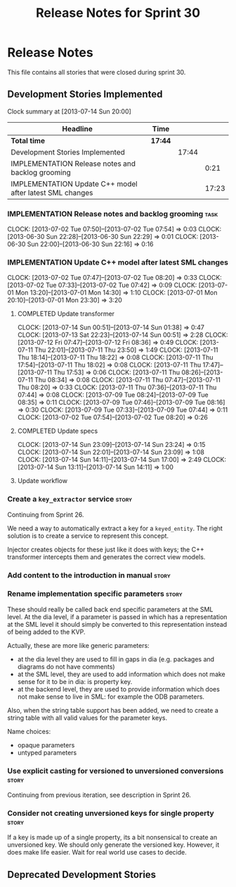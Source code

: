 #+title: Release Notes for Sprint 30
#+options: date:nil toc:nil author:nil num:nil
#+todo: ANALYSIS IMPLEMENTATION TESTING | COMPLETED CANCELLED
#+tags: story(s) epic(e) task(t) note(n) spike(p)

* Release Notes

This file contains all stories that were closed during sprint 30.

** Development Stories Implemented

#+begin: clocktable :maxlevel 3 :scope subtree
Clock summary at [2013-07-14 Sun 20:00]

| Headline                                                 | Time    |       |       |
|----------------------------------------------------------+---------+-------+-------|
| *Total time*                                             | *17:44* |       |       |
|----------------------------------------------------------+---------+-------+-------|
| Development Stories Implemented                          |         | 17:44 |       |
| IMPLEMENTATION Release notes and backlog grooming        |         |       |  0:21 |
| IMPLEMENTATION Update C++ model after latest SML changes |         |       | 17:23 |
#+end:

*** IMPLEMENTATION Release notes and backlog grooming                  :task:
    CLOCK: [2013-07-02 Tue 07:50]--[2013-07-02 Tue 07:54] =>  0:03
    CLOCK: [2013-06-30 Sun 22:28]--[2013-06-30 Sun 22:29] =>  0:01
    CLOCK: [2013-06-30 Sun 22:00]--[2013-06-30 Sun 22:16] =>  0:16

*** IMPLEMENTATION Update C++ model after latest SML changes
    CLOCK: [2013-07-02 Tue 07:47]--[2013-07-02 Tue 08:20] =>  0:33
    CLOCK: [2013-07-02 Tue 07:33]--[2013-07-02 Tue 07:42] =>  0:09
    CLOCK: [2013-07-01 Mon 13:20]--[2013-07-01 Mon 14:30] =>  1:10
    CLOCK: [2013-07-01 Mon 20:10]--[2013-07-01 Mon 23:30] =>  3:20

**** COMPLETED Update transformer
     CLOSED: [2013-07-14 Sun 14:11]
     CLOCK: [2013-07-14 Sun 00:51]--[2013-07-14 Sun 01:38] =>  0:47
     CLOCK: [2013-07-13 Sat 22:23]--[2013-07-14 Sun 00:51] =>  2:28
     CLOCK: [2013-07-12 Fri 07:47]--[2013-07-12 Fri 08:36] =>  0:49
     CLOCK: [2013-07-11 Thu 22:01]--[2013-07-11 Thu 23:50] =>  1:49
     CLOCK: [2013-07-11 Thu 18:14]--[2013-07-11 Thu 18:22] =>  0:08
     CLOCK: [2013-07-11 Thu 17:54]--[2013-07-11 Thu 18:02] =>  0:08
     CLOCK: [2013-07-11 Thu 17:47]--[2013-07-11 Thu 17:53] =>  0:06
     CLOCK: [2013-07-11 Thu 08:26]--[2013-07-11 Thu 08:34] =>  0:08
     CLOCK: [2013-07-11 Thu 07:47]--[2013-07-11 Thu 08:20] =>  0:33
     CLOCK: [2013-07-11 Thu 07:36]--[2013-07-11 Thu 07:44] =>  0:08
     CLOCK: [2013-07-09 Tue 08:24]--[2013-07-09 Tue 08:35] =>  0:11
     CLOCK: [2013-07-09 Tue 07:46]--[2013-07-09 Tue 08:16] =>  0:30
     CLOCK: [2013-07-09 Tue 07:33]--[2013-07-09 Tue 07:44] =>  0:11
     CLOCK: [2013-07-02 Tue 07:54]--[2013-07-02 Tue 08:20] =>  0:26

**** COMPLETED Update specs
     CLOSED: [2013-07-14 Sun 23:24]
     CLOCK: [2013-07-14 Sun 23:09]--[2013-07-14 Sun 23:24] =>  0:15
     CLOCK: [2013-07-14 Sun 22:01]--[2013-07-14 Sun 23:09] =>  1:08
     CLOCK: [2013-07-14 Sun 14:11]--[2013-07-14 Sun 17:00] =>  2:49
     CLOCK: [2013-07-14 Sun 13:11]--[2013-07-14 Sun 14:11] =>  1:00

**** Update workflow

*** Create a =key_extractor= service                                  :story:

Continuing from Sprint 26.

We need a way to automatically extract a key for a =keyed_entity=.
The right solution is to create a service to represent this
concept.

Injector creates objects for these just like it does with keys; the
C++ transformer intercepts them and generates the correct view models.

*** Add content to the introduction in manual                         :story:
*** Rename implementation specific parameters                         :story:
    CLOSED: [2013-06-30 Sun 21:50]

These should really be called back end specific parameters at the SML
level. At the dia level, if a parameter is passed in which has a
representation at the SML level it should simply be converted to this
representation instead of being added to the KVP.

Actually, these are more like generic parameters:

- at the dia level they are used to fill in gaps in dia (e.g. packages
  and diagrams do not have comments)
- at the SML level, they are used to add information which does not
  make sense for it to be in dia: is property key.
- at the backend level, they are used to provide information which
  does not make sense to live in SML: for example the ODB parameters.

Also, when the string table support has been added, we need to create
a string table with all valid values for the parameter keys.

Name choices:

- opaque parameters
- untyped parameters

*** Use explicit casting for versioned to unversioned conversions     :story:

Continuing from previous iteration, see description in Sprint 26.

*** Consider not creating unversioned keys for single property        :story:

If a key is made up of a single property, its a bit nonsensical to
create an unversioned key. We should only generate the versioned
key. However, it does make life easier. Wait for real world use cases
to decide.

** Deprecated Development Stories
